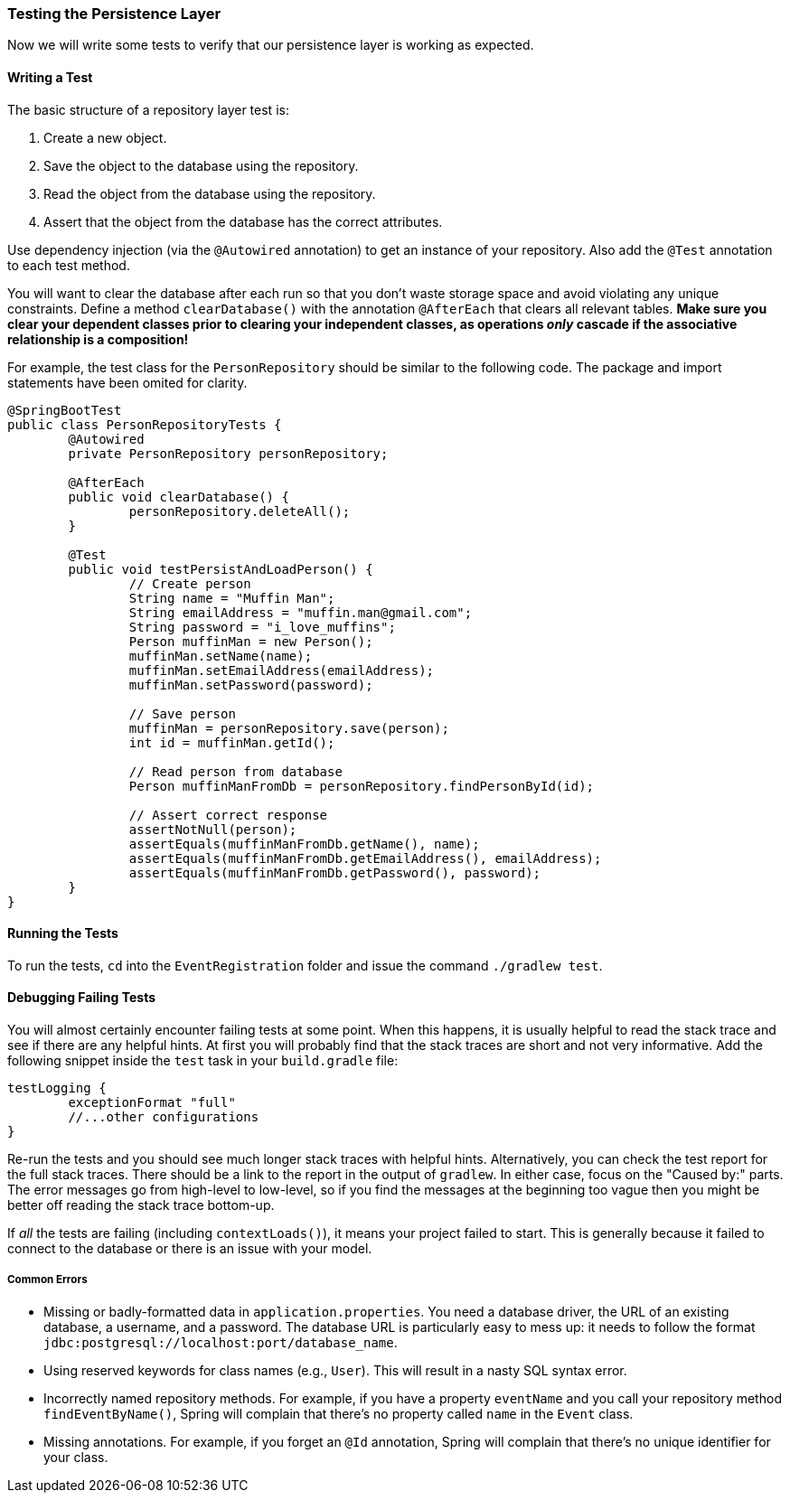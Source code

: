 === Testing the Persistence Layer
Now we will write some tests to verify that our persistence layer is working as expected.

==== Writing a Test
The basic structure of a repository layer test is:

. Create a new object.
. Save the object to the database using the repository.
. Read the object from the database using the repository.
. Assert that the object from the database has the correct attributes.

Use dependency injection (via the `@Autowired` annotation) to get an instance of your repository. Also add the `@Test` annotation to each test method.

You will want to clear the database after each run so that you don't waste storage space and avoid violating any unique constraints. Define a method `clearDatabase()` with the annotation `@AfterEach` that clears all relevant tables. *Make sure you clear your dependent classes prior to clearing your independent classes, as operations _only_ cascade if the associative relationship is a composition!*

For example, the test class for the `PersonRepository` should be similar to the following code. The package and import statements have been omited for clarity.

```java 
@SpringBootTest
public class PersonRepositoryTests {
	@Autowired
	private PersonRepository personRepository;

	@AfterEach
	public void clearDatabase() {
		personRepository.deleteAll();
	}

	@Test
	public void testPersistAndLoadPerson() {
		// Create person
		String name = "Muffin Man";
		String emailAddress = "muffin.man@gmail.com";
		String password = "i_love_muffins";
		Person muffinMan = new Person();
		muffinMan.setName(name);
		muffinMan.setEmailAddress(emailAddress);
		muffinMan.setPassword(password);

		// Save person
		muffinMan = personRepository.save(person);
		int id = muffinMan.getId();

		// Read person from database
		Person muffinManFromDb = personRepository.findPersonById(id);

		// Assert correct response
		assertNotNull(person);
		assertEquals(muffinManFromDb.getName(), name);
		assertEquals(muffinManFromDb.getEmailAddress(), emailAddress);
		assertEquals(muffinManFromDb.getPassword(), password);
	}
}
```

==== Running the Tests
To run the tests, `cd` into the `EventRegistration` folder and issue the command `./gradlew test`.


==== Debugging Failing Tests
You will almost certainly encounter failing tests at some point. When this happens, it is usually helpful to read the stack trace and see if there are any helpful hints. At first you will probably find that the stack traces are short and not very informative. Add the following snippet inside the `test` task in your `build.gradle` file:
```
testLogging {
	exceptionFormat "full"
	//...other configurations
}
```
Re-run the tests and you should see much longer stack traces with helpful hints.
Alternatively, you can check the test report for the full stack traces.
There should be a link to the report in the output of `gradlew`.
In either case, focus on the "Caused by:" parts.
The error messages go from high-level to low-level, so if you find the messages at the beginning too vague then you might be better off reading the stack trace bottom-up.

If _all_ the tests are failing (including `contextLoads()`), it means your project failed to start. This is generally because it failed to connect to the database or there is an issue with your model.

===== Common Errors
- Missing or badly-formatted data in `application.properties`. You need a database driver, the URL of an existing database, a username, and a password. The database URL is particularly easy to mess up: it needs to follow the format `jdbc:postgresql://localhost:port/database_name`.
- Using reserved keywords for class names (e.g., `User`). This will result in a nasty SQL syntax error.
- Incorrectly named repository methods. For example, if you have a property `eventName` and you call your repository method `findEventByName()`, Spring will complain that there's no property called `name` in the `Event` class.
- Missing annotations. For example, if you forget an `@Id` annotation, Spring will complain that there's no unique identifier for your class.

